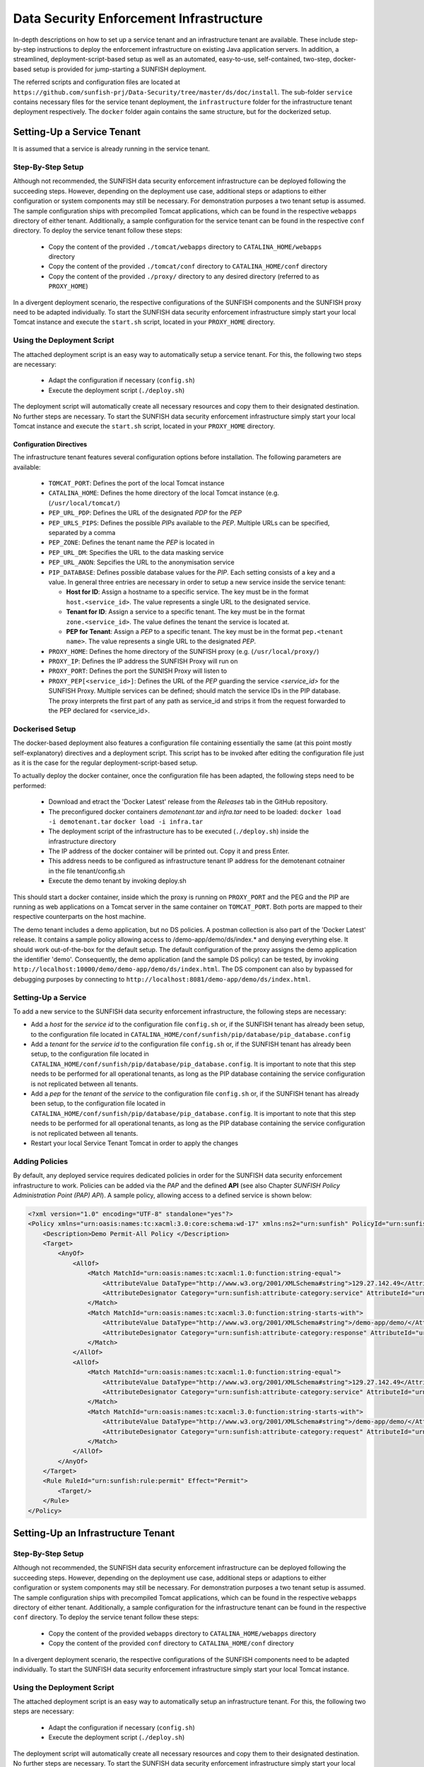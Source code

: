 .. _ds-infr-label:

########################################
Data Security Enforcement Infrastructure
########################################



In-depth descriptions on how to set up a service tenant and an infrastructure tenant are available. These include step-by-step instructions to deploy the enforcement infrastructure on existing Java application servers. In addition, a streamlined, deployment-script-based setup as well as an automated, easy-to-use, self-contained, two-step, docker-based setup is provided for jump-starting a SUNFISH deployment.

The referred scripts and configuration files are located at ``https://github.com/sunfish-prj/Data-Security/tree/master/ds/doc/install``. The sub-folder ``service`` contains necessary files for the service tenant deployment, the ``infrastructure`` folder for the infrastructure tenant deployment respectively.
The ``docker`` folder again contains the same structure, but for the dockerized setup.

Setting-Up a Service Tenant
===========================
It is assumed that a service is already running in the service tenant.

Step-By-Step Setup
------------------
Although not recommended, the SUNFISH data security enforcement infrastructure can be deployed following the succeeding steps. However, depending on the deployment use case, additional steps or adaptions to either configuration or system components may still be necessary. For demonstration purposes a two tenant setup is assumed.
The sample configuration ships with precompiled Tomcat applications, which can be found in the respective ``webapps`` directory of either tenant. Additionally, a sample configuration for the service tenant can be found in the respective ``conf`` directory.
To deploy the service tenant follow these steps:

  * Copy the content of the provided ``./tomcat/webapps`` directory to ``CATALINA_HOME/webapps`` directory
  * Copy the content of the provided ``./tomcat/conf`` directory to ``CATALINA_HOME/conf`` directory
  * Copy the content of the provided ``./proxy/`` directory to any desired directory (referred to as ``PROXY_HOME``)


In a divergent deployment scenario, the respective configurations of the SUNFISH components and the SUNFISH proxy need to be adapted individually. To start the SUNFISH data security enforcement infrastructure simply start your local Tomcat instance and execute the ``start.sh`` script, located in your ``PROXY_HOME`` directory.

Using the Deployment Script
---------------------------
The attached deployment script is an easy way to automatically setup a service tenant. For this, the following two steps are necessary:

 * Adapt the configuration if necessary (``config.sh``)
 * Execute the deployment script (``./deploy.sh``)

The deployment script will automatically create all necessary resources and copy them to their designated destination. No further steps are necessary. To start the SUNFISH data security enforcement infrastructure simply start your local Tomcat instance and execute the ``start.sh`` script, located in your ``PROXY_HOME`` directory.


Configuration Directives
^^^^^^^^^^^^^^^^^^^^^^^^
The infrastructure tenant features several configuration options before installation. The following parameters are available:

 * ``TOMCAT_PORT``: Defines the port of the local Tomcat instance
 * ``CATALINA_HOME``: Defines the home directory of the local Tomcat instance (e.g. (``/usr/local/tomcat/``)
 * ``PEP_URL_PDP``: Defines the URL of the designated *PDP* for the *PEP*
 * ``PEP_URLS_PIPS``: Defines the possible *PIPs* available to the *PEP*. Multiple URLs can be specified, separated by a comma
 * ``PEP_ZONE``: Defines the tenant name the *PEP* is located in
 * ``PEP_URL_DM``: Specifies the URL to the data masking service
 * ``PEP_URL_ANON``: Sepcifies the URL to the anonymisation service
 * ``PIP_DATABASE``: Defines possible database values for the *PIP*. Each setting consists of a key and a value. In general three entries are necessary in order to setup a new service inside the service tenant:

   * **Host for ID**:  Assign a hostname to a specific service. The key must be in the format ``host.<service_id>``. The value represents a single URL to the designated service.
   * **Tenant for ID**: Assign a service to a specific tenant. The key must be in the format ``zone.<service_id>``. The value defines the tenant the service is located at.
   * **PEP for Tenant**: Assign a *PEP* to a specific tenant. The key must be in the format ``pep.<tenant name>``. The value represents a single URL to the designated *PEP*.

 * ``PROXY_HOME``: Defines the home directory of the SUNFISH proxy (e.g. (``/usr/local/proxy/``)
 * ``PROXY_IP``: Defines the IP address the SUNFISH Proxy will run on
 * ``PROXY_PORT``: Defines the port the SUNISH Proxy will listen to
 * ``PROXY_PEP[<service_id>]``: Defines the URL of the *PEP* guarding the service *<service_id>* for the SUNFISH Proxy. Multiple services can be defined; should match the service IDs in the PIP database. The proxy interprets the first part of any path as service_id and strips it from the request forwarded to the PEP declared for <service_id>.



Dockerised Setup
----------------
The docker-based deployment also features a configuration file containing essentially the same (at this point mostly self-explanatory) directives and a deployment script. This script has to be invoked after editing the configuration file just as it is the case for the regular deployment-script-based setup.

To actually deploy the docker container, once the configuration file has been adapted, the following steps need to be performed:

 * Download and etract the 'Docker Latest' release from the `Releases` tab in the GitHub repository.
 * The preconfigured docker containers *demotenant.tar* and  *infra.tar* need to be loaded: ``docker load -i demotenant.tar`` ``docker load -i infra.tar``
 * The deployment script of the infrastructure has to be executed (``./deploy.sh``) inside the infrastructure directory
 * The IP address of the docker container will be printed out. Copy it and press Enter.
 * This address needs to be configured as infrastructure tenant IP address for the demotenant cotnainer in the file tenant/config.sh
 * Execute the demo tenant by invoking deploy.sh

This should start a docker container, inside which the proxy is running on ``PROXY_PORT`` and the PEG and the PIP are running as web applications on a Tomcat server in the same container on ``TOMCAT_PORT``. Both ports are mapped to their respective counterparts on the host machine.

The demo tenant includes a demo application, but no DS policies. A postman collection is also part of the 'Docker Latest' release. It contains a sample policy allowing access to /demo-app/demo/ds/index.* and denying everything else. It should work out-of-the-box for the default setup.
The default configuration of the proxy assigns the demo application the identifier 'demo'. Consequently, the demo application (and the sample DS policy) can be tested, by invoking ``http://localhost:10000/demo/demo-app/demo/ds/index.html``. The DS component can also by bypassed for debugging purposes by connecting to ``http://localhost:8081/demo-app/demo/ds/index.html``.


Setting-Up a Service
--------------------
To add a new service to the SUNFISH data security enforcement infrastructure, the following steps are necessary:


* Add a `host` for the `service id` to the configuration file ``config.sh`` or, if the SUNFISH tenant has already been setup, to the configuration file located in ``CATALINA_HOME/conf/sunfish/pip/database/pip_database.config`` 
* Add a `tenant` for the `service id` to the configuration file ``config.sh`` or, if the SUNFISH tenant has already been setup, to the configuration file located in ``CATALINA_HOME/conf/sunfish/pip/database/pip_database.config``. It is important to note that this step needs to be performed for all operational tenants, as long as the PIP database containing the service configuration is not replicated between all tenants.
* Add a `pep` for the `tenant` of the `service` to the configuration file ``config.sh`` or, if the SUNFISH tenant has already been setup, to the configuration file located in ``CATALINA_HOME/conf/sunfish/pip/database/pip_database.config``. It is important to note that this step needs to be performed for all operational tenants, as long as the PIP database containing the service configuration is not replicated between all tenants.
* Restart your local Service Tenant Tomcat in order to apply the changes

Adding Policies
--------------------
By default, any deployed service requires dedicated policies in order for the SUNFISH data security enforcement infrastructure to work. Policies can be added via the *PAP* and the defined **API** (see also Chapter `SUNFISH Policy Administration Point (PAP) API`). A sample policy, allowing access to a defined service is shown below:

.. code-block:: xml

    <?xml version="1.0" encoding="UTF-8" standalone="yes"?>
    <Policy xmlns="urn:oasis:names:tc:xacml:3.0:core:schema:wd-17" xmlns:ns2="urn:sunfish" PolicyId="urn:sunfish:policy:demo-proxy-https" Version="1.0" RuleCombiningAlgId="urn:oasis:names:tc:xacml:1.0:rule-combining-algorithm:deny-overrides">
        <Description>Demo Permit-All Policy </Description>
        <Target>
            <AnyOf>
                <AllOf>
                    <Match MatchId="urn:oasis:names:tc:xacml:1.0:function:string-equal">
                        <AttributeValue DataType="http://www.w3.org/2001/XMLSchema#string">129.27.142.49</AttributeValue>
                        <AttributeDesignator Category="urn:sunfish:attribute-category:service" AttributeId="urn:sunfish:attribute:id" DataType="http://www.w3.org/2001/XMLSchema#string" MustBePresent="true"/>
                    </Match>
                    <Match MatchId="urn:oasis:names:tc:xacml:3.0:function:string-starts-with">
                        <AttributeValue DataType="http://www.w3.org/2001/XMLSchema#string">/demo-app/demo/</AttributeValue>
                        <AttributeDesignator Category="urn:sunfish:attribute-category:response" AttributeId="urn:sunfish:attribute:request:path" DataType="http://www.w3.org/2001/XMLSchema#string" MustBePresent="false"/>
                    </Match>
                </AllOf>
                <AllOf>
                    <Match MatchId="urn:oasis:names:tc:xacml:1.0:function:string-equal">
                        <AttributeValue DataType="http://www.w3.org/2001/XMLSchema#string">129.27.142.49</AttributeValue>
                        <AttributeDesignator Category="urn:sunfish:attribute-category:service" AttributeId="urn:sunfish:attribute:id" DataType="http://www.w3.org/2001/XMLSchema#string" MustBePresent="true"/>
                    </Match>
                    <Match MatchId="urn:oasis:names:tc:xacml:3.0:function:string-starts-with">
                        <AttributeValue DataType="http://www.w3.org/2001/XMLSchema#string">/demo-app/demo/</AttributeValue>
                        <AttributeDesignator Category="urn:sunfish:attribute-category:request" AttributeId="urn:sunfish:attribute:request:path" DataType="http://www.w3.org/2001/XMLSchema#string" MustBePresent="false"/>
                    </Match>
                </AllOf>
            </AnyOf>
        </Target>
        <Rule RuleId="urn:sunfish:rule:permit" Effect="Permit">
            <Target/>
        </Rule>
    </Policy>



Setting-Up an Infrastructure Tenant
===================================

Step-By-Step Setup
------------------
Although not recommended, the SUNFISH data security enforcement infrastructure can be deployed following the succeeding steps. However, depending on the deployment use case, additional steps or adaptions to either configuration or system components may still be necessary. For demonstration purposes a two tenant setup is assumed.
The sample configuration ships with precompiled Tomcat applications, which can be found in the respective ``webapps`` directory of either tenant. Additionally, a sample configuration for the infrastructure tenant can be found in the respective ``conf`` directory.
To deploy the service tenant follow these steps:

  * Copy the content of the provided ``webapps`` directory to ``CATALINA_HOME/webapps`` directory
  * Copy the content of the provided ``conf`` directory to ``CATALINA_HOME/conf`` directory

In a divergent deployment scenario, the respective configurations of the SUNFISH components need to be adapted individually. To start the SUNFISH data security enforcement infrastructure simply start your local Tomcat instance.


Using the Deployment Script
---------------------------
The attached deployment script is an easy way to automatically setup an infrastructure tenant. For this, the following two steps are necessary:

 * Adapt the configuration if necessary (``config.sh``)
 * Execute the deployment script (``./deploy.sh``)

The deployment script will automatically create all necessary resources and copy them to their designated destination. No further steps are necessary. To start the SUNFISH data security enforcement infrastructure simply start your local Tomcat instance.


Configuration Directives
^^^^^^^^^^^^^^^^^^^^^^^^
The infrastructure tenant features several configuration options before installation. The following parameters are available:

 * ``TOMCAT_PORT``: Defines the port of the local Tomcat instance
 * ``CATALINA_HOME``: Defines the home directory of the local Tomcat instance (e.g. (``/usr/local/tomcat/``)
 * ``PAP_URL_RI``: Defines the URL of the designated **Registry Interface** for the *PAP*
 * ``PDP_URLS_PRPS``: Defines the possible *PRPs* available to the *PDP*. Multiple URLs can be specified, separated by a comma
 * ``PDP_URLS_PIPS``: Defines the possible *PIPs* available to the *PDP*. Multiple URLs can be specified, separated by a comma
 * ``PRP_URL_RI``: Defines the URL of the designated **Registry Interface** for the *PRP*
 * ``PIP_DATABASE``: Defines possible database values for the *PIP*. Each setting consists of a key and a value. In general, no additional values are necessary for the *PIP* in the infrastructure tenant.


Dockerised Setup
----------------
The docker-based deployment also features a configuration file containing essentially the same (at this point mostly self-explanatory) directives and a deployment script. This script has to be invoked after editing the configuration file just as it is the case for the regular deployment-script-based setup.

To actually deploy the docker container, once the configuration file has been adapted, the following steps need to be performed:

 * Download the infrastructure docker container (``infrastructure.tar``) from the `Releases` tab in the GitHub repository and copy it to ``install/docker/infrastructure/``
 * The preconfigured docker container *infrastructure.tar* needs to be loaded: ``docker load -i infrastructure.tar``
 * The deployment script has to be executed (``./deploy.sh``)

This should start a docker container, inside which the PDP, the PRP and the PIP are running as web applications on a Tomcat server on ``TOMCAT_PORT`` which is mapped to the same port on the host machine.


